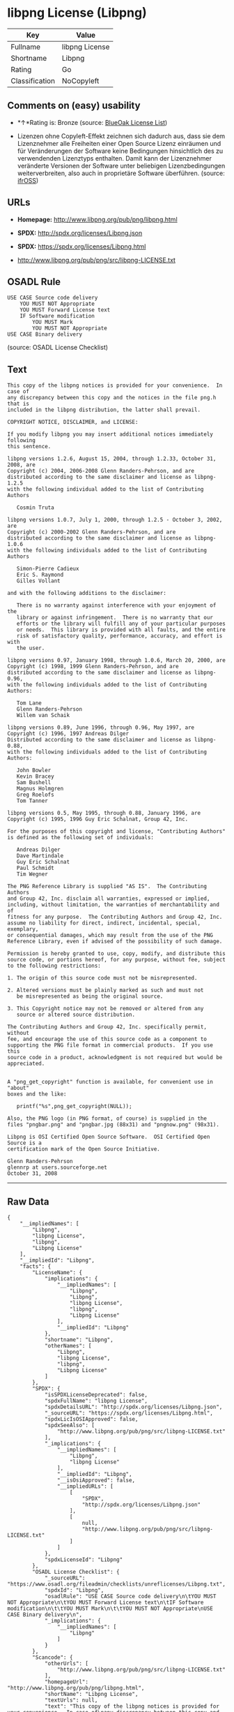 * libpng License (Libpng)

| Key              | Value            |
|------------------+------------------|
| Fullname         | libpng License   |
| Shortname        | Libpng           |
| Rating           | Go               |
| Classification   | NoCopyleft       |

** Comments on (easy) usability

- *↑*Rating is: Bronze (source:
  [[https://blueoakcouncil.org/list][BlueOak License List]])

- Lizenzen ohne Copyleft-Effekt zeichnen sich dadurch aus, dass sie dem
  Lizenznehmer alle Freiheiten einer Open Source Lizenz einräumen und
  für Veränderungen der Software keine Bedingungen hinsichtlich des zu
  verwendenden Lizenztyps enthalten. Damit kann der Lizenznehmer
  veränderte Versionen der Software unter beliebigen Lizenzbedingungen
  weiterverbreiten, also auch in proprietäre Software überführen.
  (source: [[https://ifross.github.io/ifrOSS/Lizenzcenter][ifrOSS]])

** URLs

- *Homepage:* http://www.libpng.org/pub/png/libpng.html

- *SPDX:* http://spdx.org/licenses/Libpng.json

- *SPDX:* https://spdx.org/licenses/Libpng.html

- http://www.libpng.org/pub/png/src/libpng-LICENSE.txt

** OSADL Rule

#+BEGIN_EXAMPLE
    USE CASE Source code delivery
    	YOU MUST NOT Appropriate
    	YOU MUST Forward License text
    	IF Software modification
    		YOU MUST Mark
    		YOU MUST NOT Appropriate
    USE CASE Binary delivery
#+END_EXAMPLE

(source: OSADL License Checklist)

** Text

#+BEGIN_EXAMPLE
    This copy of the libpng notices is provided for your convenience.  In case of
    any discrepancy between this copy and the notices in the file png.h that is
    included in the libpng distribution, the latter shall prevail.

    COPYRIGHT NOTICE, DISCLAIMER, and LICENSE:

    If you modify libpng you may insert additional notices immediately following
    this sentence.

    libpng versions 1.2.6, August 15, 2004, through 1.2.33, October 31, 2008, are
    Copyright (c) 2004, 2006-2008 Glenn Randers-Pehrson, and are
    distributed according to the same disclaimer and license as libpng-1.2.5
    with the following individual added to the list of Contributing Authors

       Cosmin Truta

    libpng versions 1.0.7, July 1, 2000, through 1.2.5 - October 3, 2002, are
    Copyright (c) 2000-2002 Glenn Randers-Pehrson, and are
    distributed according to the same disclaimer and license as libpng-1.0.6
    with the following individuals added to the list of Contributing Authors

       Simon-Pierre Cadieux
       Eric S. Raymond
       Gilles Vollant

    and with the following additions to the disclaimer:

       There is no warranty against interference with your enjoyment of the
       library or against infringement.  There is no warranty that our
       efforts or the library will fulfill any of your particular purposes
       or needs.  This library is provided with all faults, and the entire
       risk of satisfactory quality, performance, accuracy, and effort is with
       the user.

    libpng versions 0.97, January 1998, through 1.0.6, March 20, 2000, are
    Copyright (c) 1998, 1999 Glenn Randers-Pehrson, and are
    distributed according to the same disclaimer and license as libpng-0.96,
    with the following individuals added to the list of Contributing Authors:

       Tom Lane
       Glenn Randers-Pehrson
       Willem van Schaik

    libpng versions 0.89, June 1996, through 0.96, May 1997, are
    Copyright (c) 1996, 1997 Andreas Dilger
    Distributed according to the same disclaimer and license as libpng-0.88,
    with the following individuals added to the list of Contributing Authors:

       John Bowler
       Kevin Bracey
       Sam Bushell
       Magnus Holmgren
       Greg Roelofs
       Tom Tanner

    libpng versions 0.5, May 1995, through 0.88, January 1996, are
    Copyright (c) 1995, 1996 Guy Eric Schalnat, Group 42, Inc.

    For the purposes of this copyright and license, "Contributing Authors"
    is defined as the following set of individuals:

       Andreas Dilger
       Dave Martindale
       Guy Eric Schalnat
       Paul Schmidt
       Tim Wegner

    The PNG Reference Library is supplied "AS IS".  The Contributing Authors
    and Group 42, Inc. disclaim all warranties, expressed or implied,
    including, without limitation, the warranties of merchantability and of
    fitness for any purpose.  The Contributing Authors and Group 42, Inc.
    assume no liability for direct, indirect, incidental, special, exemplary,
    or consequential damages, which may result from the use of the PNG
    Reference Library, even if advised of the possibility of such damage.

    Permission is hereby granted to use, copy, modify, and distribute this
    source code, or portions hereof, for any purpose, without fee, subject
    to the following restrictions:

    1. The origin of this source code must not be misrepresented.

    2. Altered versions must be plainly marked as such and must not
       be misrepresented as being the original source.

    3. This Copyright notice may not be removed or altered from any
       source or altered source distribution.

    The Contributing Authors and Group 42, Inc. specifically permit, without
    fee, and encourage the use of this source code as a component to
    supporting the PNG file format in commercial products.  If you use this
    source code in a product, acknowledgment is not required but would be
    appreciated.


    A "png_get_copyright" function is available, for convenient use in "about"
    boxes and the like:

       printf("%s",png_get_copyright(NULL));

    Also, the PNG logo (in PNG format, of course) is supplied in the
    files "pngbar.png" and "pngbar.jpg (88x31) and "pngnow.png" (98x31).

    Libpng is OSI Certified Open Source Software.  OSI Certified Open Source is a
    certification mark of the Open Source Initiative.

    Glenn Randers-Pehrson
    glennrp at users.sourceforge.net
    October 31, 2008
#+END_EXAMPLE

--------------

** Raw Data

#+BEGIN_EXAMPLE
    {
        "__impliedNames": [
            "Libpng",
            "libpng License",
            "libpng",
            "Libpng License"
        ],
        "__impliedId": "Libpng",
        "facts": {
            "LicenseName": {
                "implications": {
                    "__impliedNames": [
                        "Libpng",
                        "Libpng",
                        "libpng License",
                        "libpng",
                        "Libpng License"
                    ],
                    "__impliedId": "Libpng"
                },
                "shortname": "Libpng",
                "otherNames": [
                    "Libpng",
                    "libpng License",
                    "libpng",
                    "Libpng License"
                ]
            },
            "SPDX": {
                "isSPDXLicenseDeprecated": false,
                "spdxFullName": "libpng License",
                "spdxDetailsURL": "http://spdx.org/licenses/Libpng.json",
                "_sourceURL": "https://spdx.org/licenses/Libpng.html",
                "spdxLicIsOSIApproved": false,
                "spdxSeeAlso": [
                    "http://www.libpng.org/pub/png/src/libpng-LICENSE.txt"
                ],
                "_implications": {
                    "__impliedNames": [
                        "Libpng",
                        "libpng License"
                    ],
                    "__impliedId": "Libpng",
                    "__isOsiApproved": false,
                    "__impliedURLs": [
                        [
                            "SPDX",
                            "http://spdx.org/licenses/Libpng.json"
                        ],
                        [
                            null,
                            "http://www.libpng.org/pub/png/src/libpng-LICENSE.txt"
                        ]
                    ]
                },
                "spdxLicenseId": "Libpng"
            },
            "OSADL License Checklist": {
                "_sourceURL": "https://www.osadl.org/fileadmin/checklists/unreflicenses/Libpng.txt",
                "spdxId": "Libpng",
                "osadlRule": "USE CASE Source code delivery\n\tYOU MUST NOT Appropriate\n\tYOU MUST Forward License text\n\tIF Software modification\n\t\tYOU MUST Mark\n\t\tYOU MUST NOT Appropriate\nUSE CASE Binary delivery\n",
                "_implications": {
                    "__impliedNames": [
                        "Libpng"
                    ]
                }
            },
            "Scancode": {
                "otherUrls": [
                    "http://www.libpng.org/pub/png/src/libpng-LICENSE.txt"
                ],
                "homepageUrl": "http://www.libpng.org/pub/png/libpng.html",
                "shortName": "Libpng License",
                "textUrls": null,
                "text": "This copy of the libpng notices is provided for your convenience.  In case of\nany discrepancy between this copy and the notices in the file png.h that is\nincluded in the libpng distribution, the latter shall prevail.\n\nCOPYRIGHT NOTICE, DISCLAIMER, and LICENSE:\n\nIf you modify libpng you may insert additional notices immediately following\nthis sentence.\n\nlibpng versions 1.2.6, August 15, 2004, through 1.2.33, October 31, 2008, are\nCopyright (c) 2004, 2006-2008 Glenn Randers-Pehrson, and are\ndistributed according to the same disclaimer and license as libpng-1.2.5\nwith the following individual added to the list of Contributing Authors\n\n   Cosmin Truta\n\nlibpng versions 1.0.7, July 1, 2000, through 1.2.5 - October 3, 2002, are\nCopyright (c) 2000-2002 Glenn Randers-Pehrson, and are\ndistributed according to the same disclaimer and license as libpng-1.0.6\nwith the following individuals added to the list of Contributing Authors\n\n   Simon-Pierre Cadieux\n   Eric S. Raymond\n   Gilles Vollant\n\nand with the following additions to the disclaimer:\n\n   There is no warranty against interference with your enjoyment of the\n   library or against infringement.  There is no warranty that our\n   efforts or the library will fulfill any of your particular purposes\n   or needs.  This library is provided with all faults, and the entire\n   risk of satisfactory quality, performance, accuracy, and effort is with\n   the user.\n\nlibpng versions 0.97, January 1998, through 1.0.6, March 20, 2000, are\nCopyright (c) 1998, 1999 Glenn Randers-Pehrson, and are\ndistributed according to the same disclaimer and license as libpng-0.96,\nwith the following individuals added to the list of Contributing Authors:\n\n   Tom Lane\n   Glenn Randers-Pehrson\n   Willem van Schaik\n\nlibpng versions 0.89, June 1996, through 0.96, May 1997, are\nCopyright (c) 1996, 1997 Andreas Dilger\nDistributed according to the same disclaimer and license as libpng-0.88,\nwith the following individuals added to the list of Contributing Authors:\n\n   John Bowler\n   Kevin Bracey\n   Sam Bushell\n   Magnus Holmgren\n   Greg Roelofs\n   Tom Tanner\n\nlibpng versions 0.5, May 1995, through 0.88, January 1996, are\nCopyright (c) 1995, 1996 Guy Eric Schalnat, Group 42, Inc.\n\nFor the purposes of this copyright and license, \"Contributing Authors\"\nis defined as the following set of individuals:\n\n   Andreas Dilger\n   Dave Martindale\n   Guy Eric Schalnat\n   Paul Schmidt\n   Tim Wegner\n\nThe PNG Reference Library is supplied \"AS IS\".  The Contributing Authors\nand Group 42, Inc. disclaim all warranties, expressed or implied,\nincluding, without limitation, the warranties of merchantability and of\nfitness for any purpose.  The Contributing Authors and Group 42, Inc.\nassume no liability for direct, indirect, incidental, special, exemplary,\nor consequential damages, which may result from the use of the PNG\nReference Library, even if advised of the possibility of such damage.\n\nPermission is hereby granted to use, copy, modify, and distribute this\nsource code, or portions hereof, for any purpose, without fee, subject\nto the following restrictions:\n\n1. The origin of this source code must not be misrepresented.\n\n2. Altered versions must be plainly marked as such and must not\n   be misrepresented as being the original source.\n\n3. This Copyright notice may not be removed or altered from any\n   source or altered source distribution.\n\nThe Contributing Authors and Group 42, Inc. specifically permit, without\nfee, and encourage the use of this source code as a component to\nsupporting the PNG file format in commercial products.  If you use this\nsource code in a product, acknowledgment is not required but would be\nappreciated.\n\n\nA \"png_get_copyright\" function is available, for convenient use in \"about\"\nboxes and the like:\n\n   printf(\"%s\",png_get_copyright(NULL));\n\nAlso, the PNG logo (in PNG format, of course) is supplied in the\nfiles \"pngbar.png\" and \"pngbar.jpg (88x31) and \"pngnow.png\" (98x31).\n\nLibpng is OSI Certified Open Source Software.  OSI Certified Open Source is a\ncertification mark of the Open Source Initiative.\n\nGlenn Randers-Pehrson\nglennrp at users.sourceforge.net\nOctober 31, 2008",
                "category": "Permissive",
                "osiUrl": null,
                "owner": "libpng",
                "_sourceURL": "https://github.com/nexB/scancode-toolkit/blob/develop/src/licensedcode/data/licenses/libpng.yml",
                "key": "libpng",
                "name": "Libpng License",
                "spdxId": "Libpng",
                "_implications": {
                    "__impliedNames": [
                        "libpng",
                        "Libpng License",
                        "Libpng"
                    ],
                    "__impliedId": "Libpng",
                    "__impliedCopyleft": [
                        [
                            "Scancode",
                            "NoCopyleft"
                        ]
                    ],
                    "__calculatedCopyleft": "NoCopyleft",
                    "__impliedText": "This copy of the libpng notices is provided for your convenience.  In case of\nany discrepancy between this copy and the notices in the file png.h that is\nincluded in the libpng distribution, the latter shall prevail.\n\nCOPYRIGHT NOTICE, DISCLAIMER, and LICENSE:\n\nIf you modify libpng you may insert additional notices immediately following\nthis sentence.\n\nlibpng versions 1.2.6, August 15, 2004, through 1.2.33, October 31, 2008, are\nCopyright (c) 2004, 2006-2008 Glenn Randers-Pehrson, and are\ndistributed according to the same disclaimer and license as libpng-1.2.5\nwith the following individual added to the list of Contributing Authors\n\n   Cosmin Truta\n\nlibpng versions 1.0.7, July 1, 2000, through 1.2.5 - October 3, 2002, are\nCopyright (c) 2000-2002 Glenn Randers-Pehrson, and are\ndistributed according to the same disclaimer and license as libpng-1.0.6\nwith the following individuals added to the list of Contributing Authors\n\n   Simon-Pierre Cadieux\n   Eric S. Raymond\n   Gilles Vollant\n\nand with the following additions to the disclaimer:\n\n   There is no warranty against interference with your enjoyment of the\n   library or against infringement.  There is no warranty that our\n   efforts or the library will fulfill any of your particular purposes\n   or needs.  This library is provided with all faults, and the entire\n   risk of satisfactory quality, performance, accuracy, and effort is with\n   the user.\n\nlibpng versions 0.97, January 1998, through 1.0.6, March 20, 2000, are\nCopyright (c) 1998, 1999 Glenn Randers-Pehrson, and are\ndistributed according to the same disclaimer and license as libpng-0.96,\nwith the following individuals added to the list of Contributing Authors:\n\n   Tom Lane\n   Glenn Randers-Pehrson\n   Willem van Schaik\n\nlibpng versions 0.89, June 1996, through 0.96, May 1997, are\nCopyright (c) 1996, 1997 Andreas Dilger\nDistributed according to the same disclaimer and license as libpng-0.88,\nwith the following individuals added to the list of Contributing Authors:\n\n   John Bowler\n   Kevin Bracey\n   Sam Bushell\n   Magnus Holmgren\n   Greg Roelofs\n   Tom Tanner\n\nlibpng versions 0.5, May 1995, through 0.88, January 1996, are\nCopyright (c) 1995, 1996 Guy Eric Schalnat, Group 42, Inc.\n\nFor the purposes of this copyright and license, \"Contributing Authors\"\nis defined as the following set of individuals:\n\n   Andreas Dilger\n   Dave Martindale\n   Guy Eric Schalnat\n   Paul Schmidt\n   Tim Wegner\n\nThe PNG Reference Library is supplied \"AS IS\".  The Contributing Authors\nand Group 42, Inc. disclaim all warranties, expressed or implied,\nincluding, without limitation, the warranties of merchantability and of\nfitness for any purpose.  The Contributing Authors and Group 42, Inc.\nassume no liability for direct, indirect, incidental, special, exemplary,\nor consequential damages, which may result from the use of the PNG\nReference Library, even if advised of the possibility of such damage.\n\nPermission is hereby granted to use, copy, modify, and distribute this\nsource code, or portions hereof, for any purpose, without fee, subject\nto the following restrictions:\n\n1. The origin of this source code must not be misrepresented.\n\n2. Altered versions must be plainly marked as such and must not\n   be misrepresented as being the original source.\n\n3. This Copyright notice may not be removed or altered from any\n   source or altered source distribution.\n\nThe Contributing Authors and Group 42, Inc. specifically permit, without\nfee, and encourage the use of this source code as a component to\nsupporting the PNG file format in commercial products.  If you use this\nsource code in a product, acknowledgment is not required but would be\nappreciated.\n\n\nA \"png_get_copyright\" function is available, for convenient use in \"about\"\nboxes and the like:\n\n   printf(\"%s\",png_get_copyright(NULL));\n\nAlso, the PNG logo (in PNG format, of course) is supplied in the\nfiles \"pngbar.png\" and \"pngbar.jpg (88x31) and \"pngnow.png\" (98x31).\n\nLibpng is OSI Certified Open Source Software.  OSI Certified Open Source is a\ncertification mark of the Open Source Initiative.\n\nGlenn Randers-Pehrson\nglennrp at users.sourceforge.net\nOctober 31, 2008",
                    "__impliedURLs": [
                        [
                            "Homepage",
                            "http://www.libpng.org/pub/png/libpng.html"
                        ],
                        [
                            null,
                            "http://www.libpng.org/pub/png/src/libpng-LICENSE.txt"
                        ]
                    ]
                }
            },
            "BlueOak License List": {
                "BlueOakRating": "Bronze",
                "url": "https://spdx.org/licenses/Libpng.html",
                "isPermissive": true,
                "_sourceURL": "https://blueoakcouncil.org/list",
                "name": "libpng License",
                "id": "Libpng",
                "_implications": {
                    "__impliedNames": [
                        "Libpng"
                    ],
                    "__impliedJudgement": [
                        [
                            "BlueOak License List",
                            {
                                "tag": "PositiveJudgement",
                                "contents": "Rating is: Bronze"
                            }
                        ]
                    ],
                    "__impliedCopyleft": [
                        [
                            "BlueOak License List",
                            "NoCopyleft"
                        ]
                    ],
                    "__calculatedCopyleft": "NoCopyleft",
                    "__impliedURLs": [
                        [
                            "SPDX",
                            "https://spdx.org/licenses/Libpng.html"
                        ]
                    ]
                }
            },
            "ifrOSS": {
                "ifrKind": "IfrNoCopyleft",
                "ifrURL": "http://www.libpng.org/pub/png/src/libpng-LICENSE.txt",
                "_sourceURL": "https://ifross.github.io/ifrOSS/Lizenzcenter",
                "ifrName": "Libpng License",
                "ifrId": null,
                "_implications": {
                    "__impliedNames": [
                        "Libpng License"
                    ],
                    "__impliedJudgement": [
                        [
                            "ifrOSS",
                            {
                                "tag": "NeutralJudgement",
                                "contents": "Lizenzen ohne Copyleft-Effekt zeichnen sich dadurch aus, dass sie dem Lizenznehmer alle Freiheiten einer Open Source Lizenz einrÃ¤umen und fÃ¼r VerÃ¤nderungen der Software keine Bedingungen hinsichtlich des zu verwendenden Lizenztyps enthalten. Damit kann der Lizenznehmer verÃ¤nderte Versionen der Software unter beliebigen Lizenzbedingungen weiterverbreiten, also auch in proprietÃ¤re Software Ã¼berfÃ¼hren."
                            }
                        ]
                    ],
                    "__impliedCopyleft": [
                        [
                            "ifrOSS",
                            "NoCopyleft"
                        ]
                    ],
                    "__calculatedCopyleft": "NoCopyleft",
                    "__impliedURLs": [
                        [
                            null,
                            "http://www.libpng.org/pub/png/src/libpng-LICENSE.txt"
                        ]
                    ]
                }
            },
            "finos-osr/OSLC-handbook": {
                "terms": [
                    {
                        "termUseCases": [
                            "MB",
                            "MS"
                        ],
                        "termSeeAlso": null,
                        "termDescription": "notice of modifications",
                        "termComplianceNotes": "Modified verions must be \"plainly marked as such\" and not misrepresented as the original software",
                        "termType": "condition"
                    },
                    {
                        "termUseCases": [
                            "US",
                            "MS"
                        ],
                        "termSeeAlso": null,
                        "termDescription": "Provide copyright notice",
                        "termComplianceNotes": "Copyright notices may not be removed or altered for any source distribution",
                        "termType": "condition"
                    },
                    {
                        "termUseCases": null,
                        "termSeeAlso": null,
                        "termDescription": "The origin of the code must not be misrepresented",
                        "termComplianceNotes": null,
                        "termType": "other"
                    }
                ],
                "_sourceURL": "https://github.com/finos-osr/OSLC-handbook/blob/master/src/libpng.yaml",
                "name": "libpng License",
                "nameFromFilename": "libpng",
                "notes": null,
                "_implications": {
                    "__impliedNames": [
                        "libpng License",
                        "Libpng"
                    ]
                },
                "licenseId": [
                    "Libpng"
                ]
            }
        },
        "__impliedJudgement": [
            [
                "BlueOak License List",
                {
                    "tag": "PositiveJudgement",
                    "contents": "Rating is: Bronze"
                }
            ],
            [
                "ifrOSS",
                {
                    "tag": "NeutralJudgement",
                    "contents": "Lizenzen ohne Copyleft-Effekt zeichnen sich dadurch aus, dass sie dem Lizenznehmer alle Freiheiten einer Open Source Lizenz einrÃ¤umen und fÃ¼r VerÃ¤nderungen der Software keine Bedingungen hinsichtlich des zu verwendenden Lizenztyps enthalten. Damit kann der Lizenznehmer verÃ¤nderte Versionen der Software unter beliebigen Lizenzbedingungen weiterverbreiten, also auch in proprietÃ¤re Software Ã¼berfÃ¼hren."
                }
            ]
        ],
        "__impliedCopyleft": [
            [
                "BlueOak License List",
                "NoCopyleft"
            ],
            [
                "Scancode",
                "NoCopyleft"
            ],
            [
                "ifrOSS",
                "NoCopyleft"
            ]
        ],
        "__calculatedCopyleft": "NoCopyleft",
        "__isOsiApproved": false,
        "__impliedText": "This copy of the libpng notices is provided for your convenience.  In case of\nany discrepancy between this copy and the notices in the file png.h that is\nincluded in the libpng distribution, the latter shall prevail.\n\nCOPYRIGHT NOTICE, DISCLAIMER, and LICENSE:\n\nIf you modify libpng you may insert additional notices immediately following\nthis sentence.\n\nlibpng versions 1.2.6, August 15, 2004, through 1.2.33, October 31, 2008, are\nCopyright (c) 2004, 2006-2008 Glenn Randers-Pehrson, and are\ndistributed according to the same disclaimer and license as libpng-1.2.5\nwith the following individual added to the list of Contributing Authors\n\n   Cosmin Truta\n\nlibpng versions 1.0.7, July 1, 2000, through 1.2.5 - October 3, 2002, are\nCopyright (c) 2000-2002 Glenn Randers-Pehrson, and are\ndistributed according to the same disclaimer and license as libpng-1.0.6\nwith the following individuals added to the list of Contributing Authors\n\n   Simon-Pierre Cadieux\n   Eric S. Raymond\n   Gilles Vollant\n\nand with the following additions to the disclaimer:\n\n   There is no warranty against interference with your enjoyment of the\n   library or against infringement.  There is no warranty that our\n   efforts or the library will fulfill any of your particular purposes\n   or needs.  This library is provided with all faults, and the entire\n   risk of satisfactory quality, performance, accuracy, and effort is with\n   the user.\n\nlibpng versions 0.97, January 1998, through 1.0.6, March 20, 2000, are\nCopyright (c) 1998, 1999 Glenn Randers-Pehrson, and are\ndistributed according to the same disclaimer and license as libpng-0.96,\nwith the following individuals added to the list of Contributing Authors:\n\n   Tom Lane\n   Glenn Randers-Pehrson\n   Willem van Schaik\n\nlibpng versions 0.89, June 1996, through 0.96, May 1997, are\nCopyright (c) 1996, 1997 Andreas Dilger\nDistributed according to the same disclaimer and license as libpng-0.88,\nwith the following individuals added to the list of Contributing Authors:\n\n   John Bowler\n   Kevin Bracey\n   Sam Bushell\n   Magnus Holmgren\n   Greg Roelofs\n   Tom Tanner\n\nlibpng versions 0.5, May 1995, through 0.88, January 1996, are\nCopyright (c) 1995, 1996 Guy Eric Schalnat, Group 42, Inc.\n\nFor the purposes of this copyright and license, \"Contributing Authors\"\nis defined as the following set of individuals:\n\n   Andreas Dilger\n   Dave Martindale\n   Guy Eric Schalnat\n   Paul Schmidt\n   Tim Wegner\n\nThe PNG Reference Library is supplied \"AS IS\".  The Contributing Authors\nand Group 42, Inc. disclaim all warranties, expressed or implied,\nincluding, without limitation, the warranties of merchantability and of\nfitness for any purpose.  The Contributing Authors and Group 42, Inc.\nassume no liability for direct, indirect, incidental, special, exemplary,\nor consequential damages, which may result from the use of the PNG\nReference Library, even if advised of the possibility of such damage.\n\nPermission is hereby granted to use, copy, modify, and distribute this\nsource code, or portions hereof, for any purpose, without fee, subject\nto the following restrictions:\n\n1. The origin of this source code must not be misrepresented.\n\n2. Altered versions must be plainly marked as such and must not\n   be misrepresented as being the original source.\n\n3. This Copyright notice may not be removed or altered from any\n   source or altered source distribution.\n\nThe Contributing Authors and Group 42, Inc. specifically permit, without\nfee, and encourage the use of this source code as a component to\nsupporting the PNG file format in commercial products.  If you use this\nsource code in a product, acknowledgment is not required but would be\nappreciated.\n\n\nA \"png_get_copyright\" function is available, for convenient use in \"about\"\nboxes and the like:\n\n   printf(\"%s\",png_get_copyright(NULL));\n\nAlso, the PNG logo (in PNG format, of course) is supplied in the\nfiles \"pngbar.png\" and \"pngbar.jpg (88x31) and \"pngnow.png\" (98x31).\n\nLibpng is OSI Certified Open Source Software.  OSI Certified Open Source is a\ncertification mark of the Open Source Initiative.\n\nGlenn Randers-Pehrson\nglennrp at users.sourceforge.net\nOctober 31, 2008",
        "__impliedURLs": [
            [
                "SPDX",
                "http://spdx.org/licenses/Libpng.json"
            ],
            [
                null,
                "http://www.libpng.org/pub/png/src/libpng-LICENSE.txt"
            ],
            [
                "SPDX",
                "https://spdx.org/licenses/Libpng.html"
            ],
            [
                "Homepage",
                "http://www.libpng.org/pub/png/libpng.html"
            ]
        ]
    }
#+END_EXAMPLE